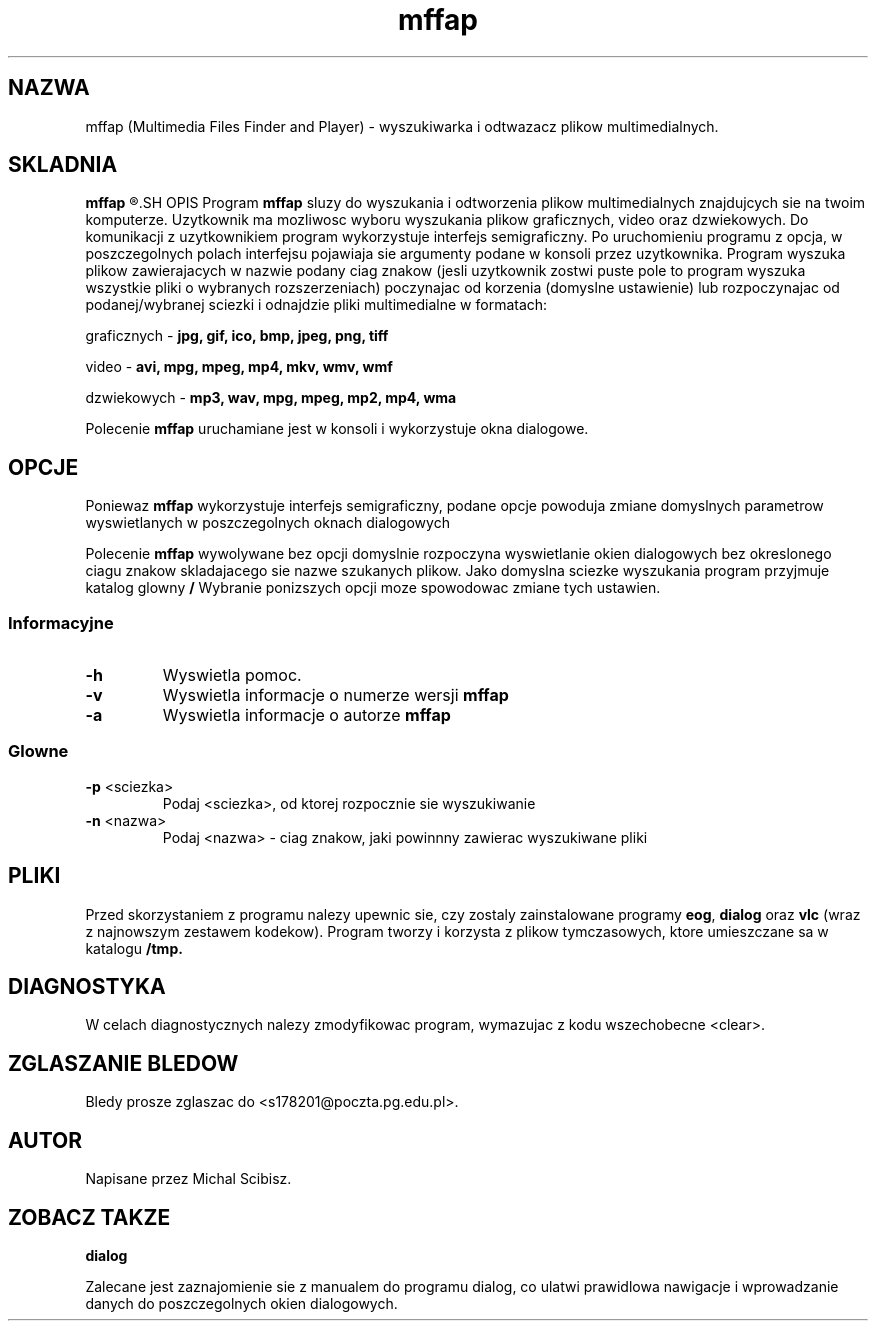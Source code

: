 .ig
Podrecznik napisany bazujac na stronie http://www.schweikhardt.net/man_page_howto.html
..
.TH mffap "1" "Michal Scibisz" "CZERWIEC 2020" "mffap 1.0.3"
.SH NAZWA
mffap (Multimedia Files Finder and Player) \- wyszukiwarka i odtwazacz plikow multimedialnych.
.SH SKLADNIA
.B mffap
.R [ \fIopcja \fP]... [ \fIparametr\fP ]...
.SH OPIS
Program \fBmffap\fP sluzy do wyszukania i odtworzenia plikow multimedialnych znajdujcych sie na twoim komputerze. Uzytkownik ma mozliwosc wyboru wyszukania plikow graficznych, video oraz dzwiekowych. Do komunikacji z uzytkownikiem program wykorzystuje interfejs semigraficzny. Po uruchomieniu programu z opcja, w poszczegolnych polach interfejsu pojawiaja sie argumenty podane w konsoli przez uzytkownika. Program wyszuka plikow zawierajacych w nazwie podany ciag znakow (jesli uzytkownik zostwi puste pole to program wyszuka wszystkie pliki o wybranych rozszerzeniach) poczynajac od korzenia (domyslne ustawienie) lub rozpoczynajac od podanej/wybranej sciezki i odnajdzie pliki multimedialne w formatach:
.PP
.RB	"graficznych - " "jpg, gif, ico, bmp, jpeg, png, tiff"
.PP
.RB	"video - " "avi, mpg, mpeg, mp4, mkv, wmv, wmf"
.PP
.RB	"dzwiekowych - " "mp3, wav, mpg, mpeg, mp2, mp4, wma"
.PP
Polecenie \fBmffap\fP uruchamiane jest w konsoli i wykorzystuje okna dialogowe.
.SH OPCJE
Poniewaz \fBmffap\fP wykorzystuje interfejs semigraficzny, podane opcje powoduja zmiane domyslnych parametrow wyswietlanych w poszczegolnych oknach dialogowych
.PP
Polecenie \fBmffap\fP wywolywane bez opcji domyslnie rozpoczyna wyswietlanie okien dialogowych bez okreslonego ciagu znakow skladajacego sie nazwe szukanych plikow. Jako domyslna sciezke wyszukania program przyjmuje katalog glowny \fB/ \fPWybranie ponizszych opcji moze spowodowac zmiane tych ustawien.
.SS Informacyjne
.TP
.BR \-h "
Wyswietla pomoc.
.TP
.BR \-v "
Wyswietla informacje o numerze wersji \fBmffap\fP
.TP
.BR \-a "
Wyswietla informacje o autorze \fBmffap\fP
.SS Glowne
.TP
.BR \-p " <sciezka> 
Podaj <sciezka>, od ktorej rozpocznie sie wyszukiwanie 
.TP
.BR \-n " <nazwa>
Podaj <nazwa> \- ciag znakow, jaki powinnny zawierac wyszukiwane pliki
.SH PLIKI
.PP
Przed skorzystaniem z programu nalezy upewnic sie, czy zostaly zainstalowane programy \fBeog\fP, \fBdialog\fP oraz \fBvlc\fP (wraz z najnowszym zestawem kodekow). Program tworzy i korzysta z plikow tymczasowych, ktore umieszczane sa w katalogu \fB/tmp. 
.SH DIAGNOSTYKA
W celach diagnostycznych nalezy zmodyfikowac program, wymazujac z kodu wszechobecne <clear>.
.SH "ZGLASZANIE BLEDOW"
Bledy prosze zglaszac do <s178201@poczta.pg.edu.pl>.
.SH AUTOR
Napisane przez Michal Scibisz.
.SH ZOBACZ TAKZE
.BR dialog
.PP
Zalecane jest zaznajomienie sie z manualem do programu dialog, co ulatwi prawidlowa nawigacje i wprowadzanie danych do poszczegolnych okien dialogowych.   

